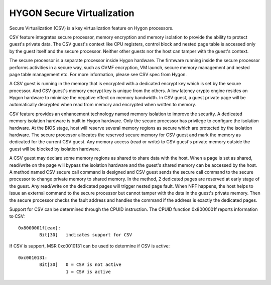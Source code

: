 .. SPDX-License-Identifier: GPL-2.0

===========================
HYGON Secure Virtualization
===========================

Secure Virtualization (CSV) is a key virtualization feature on Hygon processors.

CSV feature integrates secure processor, memory encryption and memory isolation
to provide the ability to protect guest's private data. The CSV guest's context
like CPU registers, control block and nested page table is accessed only by the
guest itself and the secure processor. Neither other guests nor the host can
tamper with the guest's context.

The secure processor is a separate processor inside Hygon hardware. The firmware
running inside the secure processor performs activities in a secure way, such as
OVMF encryption, VM launch, secure memory management and nested page table
management etc. For more information, please see CSV spec from Hygon.

A CSV guest is running in the memory that is encrypted with a dedicated encrypt
key which is set by the secure processor. And CSV guest's memory encrypt key is
unique from the others. A low latency crypto engine resides on Hygon hardware
to minimize the negative effect on memory bandwidth. In CSV guest, a guest private
page will be automatically decrypted when read from memory and encrypted when
written to memory.

CSV feature provides an enhancement technology named memory isolation to improve
the security. A dedicated memory isolation hardware is built in Hygon hardware.
Only the secure processor has privilege to configure the isolation hardware. At
the BIOS stage, host will reserve several memory regions as secure which are
protected by the isolation hardware. The secure processor allocates the reserved
secure memory for CSV guest and mark the memory as dedicated for the current CSV
guest. Any memory access (read or write) to CSV guest's private memory outside
the guest will be blocked by isolation hardware.

A CSV guest may declare some memory regions as shared to share data with the host.
When a page is set as shared, read/write on the page will bypass the isolation
hardware and the guest's shared memory can be accessed by the host. A method named
CSV secure call command is designed and CSV guest sends the secure call command
to the secure processor to change private memory to shared memory. In the method,
2 dedicated pages are reserved at early stage of the guest. Any read/write on the
dedicated pages will trigger nested page fault. When NPF happens, the host helps
to issue an external command to the secure processor but cannot tamper with the
data in the guest's private memory. Then the secure processor checks the fault
address and handles the command if the address is exactly the dedicated pages.

Support for CSV can be determined through the CPUID instruction. The CPUID function
0x8000001f reports information to CSV::

	0x8000001f[eax]:
		Bit[30]	  indicates support for CSV

If CSV is support, MSR 0xc0010131 can be used to determine if CSV is active::

	0xc0010131:
		Bit[30]	  0 = CSV is not active
			  1 = CSV is active
